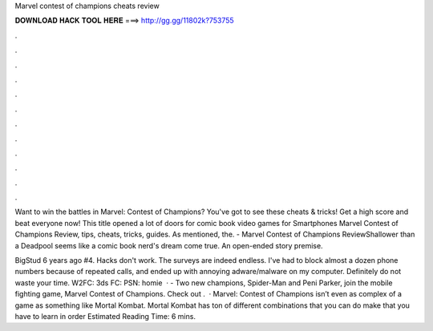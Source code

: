 Marvel contest of champions cheats review



𝐃𝐎𝐖𝐍𝐋𝐎𝐀𝐃 𝐇𝐀𝐂𝐊 𝐓𝐎𝐎𝐋 𝐇𝐄𝐑𝐄 ===> http://gg.gg/11802k?753755



.



.



.



.



.



.



.



.



.



.



.



.

Want to win the battles in Marvel: Contest of Champions? You've got to see these cheats & tricks! Get a high score and beat everyone now! This title opened a lot of doors for comic book video games for Smartphones Marvel Contest of Champions Review, tips, cheats, tricks, guides. As mentioned, the. - Marvel Contest of Champions ReviewShallower than a Deadpool seems like a comic book nerd's dream come true. An open-ended story premise.

BigStud 6 years ago #4. Hacks don't work. The surveys are indeed endless. I've had to block almost a dozen phone numbers because of repeated calls, and ended up with annoying adware/malware on my computer. Definitely do not waste your time. W2FC: 3ds FC: PSN: homie  · - Two new champions, Spider-Man and Peni Parker, join the mobile fighting game, Marvel Contest of Champions. Check out .  · Marvel: Contest of Champions isn’t even as complex of a game as something like Mortal Kombat. Mortal Kombat has ton of different combinations that you can do make that you have to learn in order Estimated Reading Time: 6 mins.
